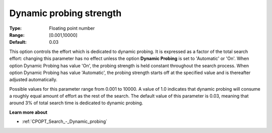 .. _CPOPT_Search_-_Dynamic_probing_strength:


Dynamic probing strength
========================



:Type:	Floating point number	
:Range:	[0.001,10000]	
:Default:	0.03	



This option controls the effort which is dedicated to dynamic probing. It is expressed as a factor of the total search effort: changing this parameter has no effect unless the option **Dynamic Probing**  is set to 'Automatic' or 'On'. When option Dynamic Probing has value 'On', the probing strength is held constant throughout the search process. When option Dynamic Probing has value 'Automatic', the probing strength starts off at the specified value and is thereafter adjusted automatically.



Possible values for this parameter range from 0.001 to 10000. A value of 1.0 indicates that dynamic probing will consume a roughly equal amount of effort as the rest of the search. The default value of this parameter is 0.03, meaning that around 3% of total search time is dedicated to dynamic probing.



**Learn more about** 

*	:ref:`CPOPT_Search_-_Dynamic_probing` 
